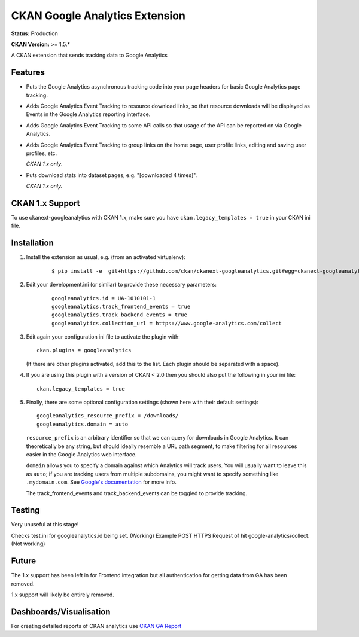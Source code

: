 CKAN Google Analytics Extension
===============================

**Status:** Production

**CKAN Version:** >= 1.5.*

A CKAN extension that sends tracking data to Google Analytics 

Features
--------

* Puts the Google Analytics asynchronous tracking code into your page headers
  for basic Google Analytics page tracking.

* Adds Google Analytics Event Tracking to resource download links, so that
  resource downloads will be displayed as Events in the Google Analytics
  reporting interface.

* Adds Google Analytics Event Tracking to some API calls so that usage of the
  API can be reported on via Google Analytics.

* Adds Google Analytics Event Tracking to group links on the home page,
  user profile links, editing and saving user profiles, etc.

  *CKAN 1.x only*.

* Puts download stats into dataset pages, e.g. "[downloaded 4 times]".

  *CKAN 1.x only.*

CKAN 1.x Support
----------------

To use ckanext-googleanalytics with CKAN 1.x, make sure you have
``ckan.legacy_templates = true`` in your CKAN ini file.

Installation
------------

1. Install the extension as usual, e.g. (from an activated virtualenv):

    ::

    $ pip install -e  git+https://github.com/ckan/ckanext-googleanalytics.git#egg=ckanext-googleanalytics

2. Edit your development.ini (or similar) to provide these necessary parameters:

    ::

      googleanalytics.id = UA-1010101-1
      googleanalytics.track_frontend_events = true
      googleanalytics.track_backend_events = true
      googleanalytics.collection_url = https://www.google-analytics.com/collect

3. Edit again your configuration ini file to activate the plugin
   with:

   ::

      ckan.plugins = googleanalytics

   (If there are other plugins activated, add this to the list.  Each
   plugin should be separated with a space).

4. If you are using this plugin with a version of CKAN < 2.0 then you should
   also put the following in your ini file::

       ckan.legacy_templates = true

5. Finally, there are some optional configuration settings (shown here
   with their default settings)::

      googleanalytics_resource_prefix = /downloads/
      googleanalytics.domain = auto

   ``resource_prefix`` is an arbitrary identifier so that we can query
   for downloads in Google Analytics.  It can theoretically be any
   string, but should ideally resemble a URL path segment, to make
   filtering for all resources easier in the Google Analytics web
   interface.

   ``domain`` allows you to specify a domain against which Analytics
   will track users.  You will usually want to leave this as ``auto``;
   if you are tracking users from multiple subdomains, you might want
   to specify something like ``.mydomain.com``.
   See `Google's documentation
   <http://code.google.com/apis/analytics/docs/gaJS/gaJSApiDomainDirectory.html#_gat.GA_Tracker_._setDomainName>`_
   for more info.

   The track_frontend_events and track_backend_events can be toggled to provide tracking.

Testing
-------

Very unuseful at this stage!

Checks test.ini for googleanalytics.id being set. (Working)
Example POST HTTPS Request of hit google-analytics/collect. (Not working)

Future
------

The 1.x support has been left in for Frontend integration but all 
authentication for getting data from GA has been removed.

1.x support will likely be entirely removed.

Dashboards/Visualisation
-----

For creating detailed reports of CKAN analytics use `CKAN GA Report <https://github.com/datagovuk/ckanext-ga-report>`_
